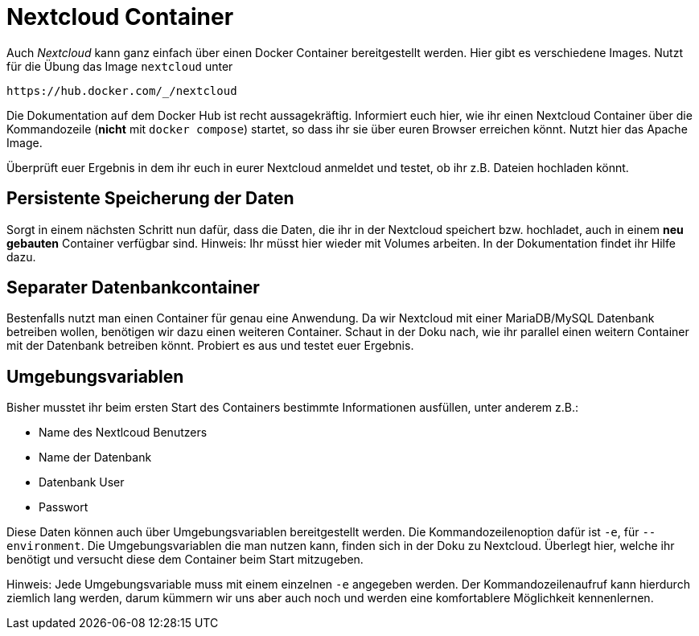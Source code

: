 = Nextcloud Container

Auch _Nextcloud_ kann ganz einfach über einen Docker Container bereitgestellt werden. Hier gibt es verschiedene Images. Nutzt für die Übung das Image `nextcloud` unter 

 https://hub.docker.com/_/nextcloud

Die Dokumentation auf dem Docker Hub ist recht aussagekräftig. Informiert euch hier, wie ihr einen Nextcloud Container über die Kommandozeile (*nicht* mit `docker compose`) startet, so dass ihr sie über euren Browser erreichen könnt. Nutzt hier das Apache Image.

Überprüft euer Ergebnis in dem ihr euch in eurer Nextcloud anmeldet und testet, ob ihr z.B. Dateien hochladen könnt.

== Persistente Speicherung der Daten

Sorgt in einem nächsten Schritt nun dafür, dass die Daten, die ihr in der Nextcloud speichert bzw. hochladet, auch in einem *neu gebauten* Container verfügbar sind. Hinweis: Ihr müsst hier wieder mit Volumes arbeiten. In der Dokumentation findet ihr Hilfe dazu.

== Separater Datenbankcontainer

Bestenfalls nutzt man einen Container für genau eine Anwendung. Da wir Nextcloud mit einer MariaDB/MySQL Datenbank betreiben wollen, benötigen wir dazu einen weiteren Container. Schaut in der Doku nach, wie ihr parallel einen weitern Container mit der Datenbank betreiben könnt. Probiert es aus und testet euer Ergebnis.

== Umgebungsvariablen

Bisher musstet ihr beim ersten Start des Containers bestimmte Informationen ausfüllen, unter anderem z.B.:

- Name des Nextlcoud Benutzers
- Name der Datenbank
- Datenbank User
- Passwort

Diese Daten können auch über Umgebungsvariablen bereitgestellt werden. Die Kommandozeilenoption dafür ist `-e`, für `--environment`. Die Umgebungsvariablen die man nutzen kann, finden sich in der Doku zu Nextcloud. Überlegt hier, welche ihr benötigt und versucht diese dem Container beim Start mitzugeben. 

Hinweis: Jede Umgebungsvariable muss mit einem einzelnen `-e` angegeben werden. Der Kommandozeilenaufruf kann hierdurch ziemlich lang werden, darum kümmern wir uns aber auch noch und werden eine komfortablere Möglichkeit kennenlernen.

